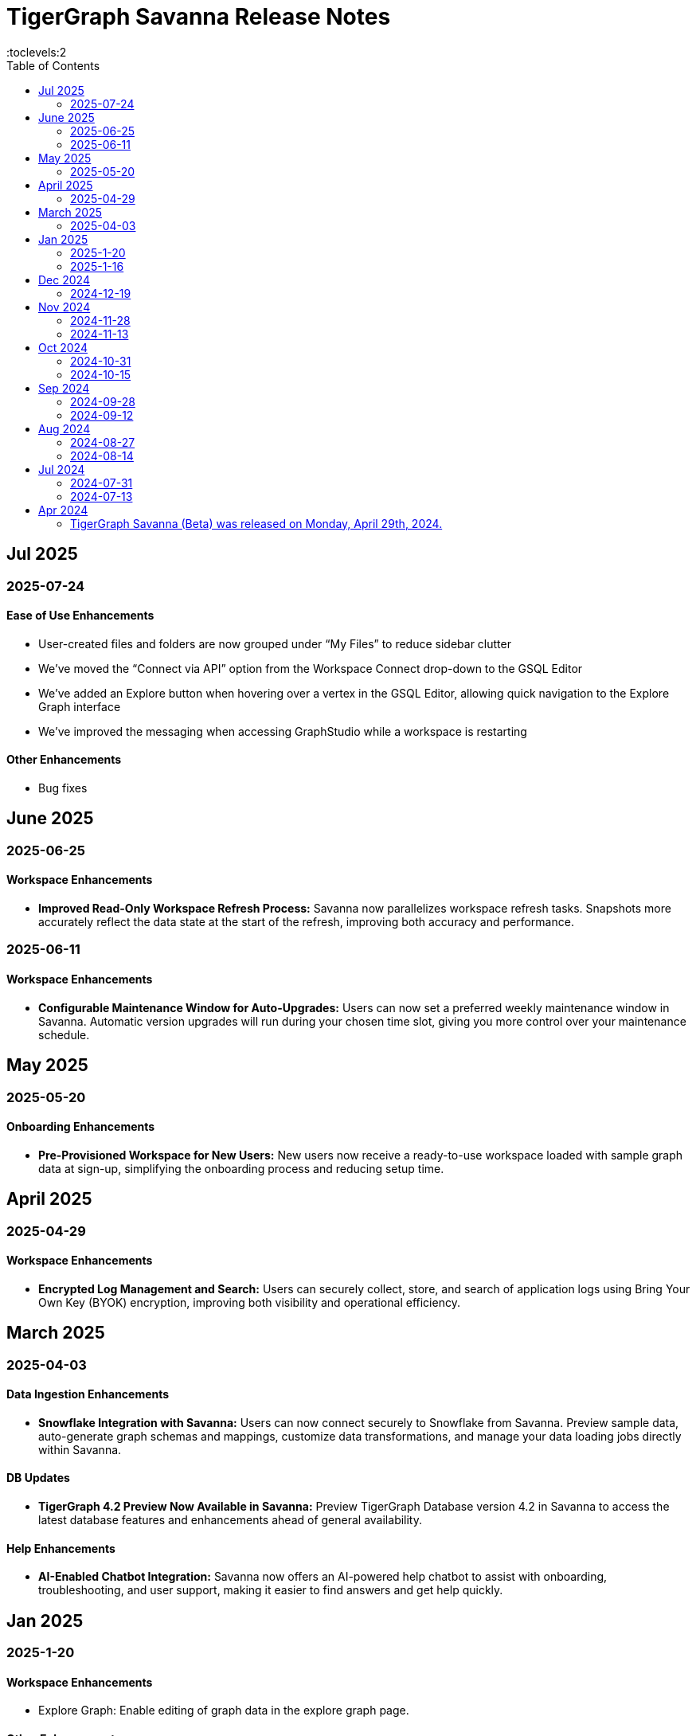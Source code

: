 = TigerGraph Savanna Release Notes
:experimental:
//:page-aliases: change-log.adoc, release-notes.adoc
:toc:
:toclevels:2

== Jul 2025
=== 2025-07-24
==== Ease of Use Enhancements

* User-created files and folders are now grouped under “My Files” to reduce sidebar clutter
* We’ve moved the “Connect via API” option from the Workspace Connect drop-down to the GSQL Editor
* We’ve added an Explore button when hovering over a vertex in the GSQL Editor, allowing quick navigation to the Explore Graph interface
* We’ve improved the messaging when accessing GraphStudio while a workspace is restarting

==== Other Enhancements

* Bug fixes



== June 2025

=== 2025-06-25 

==== Workspace Enhancements

* *Improved Read-Only Workspace Refresh Process:* Savanna now parallelizes workspace refresh tasks. Snapshots more accurately reflect the data state at the start of the refresh, improving both accuracy and performance.

=== 2025-06-11 

==== Workspace Enhancements

* *Configurable Maintenance Window for Auto-Upgrades:* Users can now set a preferred weekly maintenance window in Savanna. Automatic version upgrades will run during your chosen time slot, giving you more control over your maintenance schedule.

== May 2025

=== 2025-05-20 

==== Onboarding Enhancements
 
* *Pre-Provisioned Workspace for New Users:* New users now receive a ready-to-use workspace loaded with sample graph data at sign-up, simplifying the onboarding process and reducing setup time.

== April 2025

=== 2025-04-29 

==== Workspace Enhancements

* *Encrypted Log Management and Search:* Users can securely collect, store, and search of application logs using Bring Your Own Key (BYOK) encryption, improving both visibility and operational efficiency.

== March 2025

=== 2025-04-03

==== Data Ingestion Enhancements

* *Snowflake Integration with Savanna:* Users can now connect securely to Snowflake from Savanna. Preview sample data, auto-generate graph schemas and mappings, customize data transformations, and manage your data loading jobs directly within Savanna.

==== DB Updates

* *TigerGraph 4.2 Preview Now Available in Savanna:* Preview TigerGraph Database version 4.2 in Savanna to access the latest database features and enhancements ahead of general availability.

==== Help Enhancements

* *AI-Enabled Chatbot Integration:* Savanna now offers an AI-powered help chatbot to assist with onboarding, troubleshooting, and user support, making it easier to find answers and get help quickly.

== Jan 2025

=== 2025-1-20
==== Workspace Enhancements
* Explore Graph: Enable editing of graph data in the explore graph page.

==== Other Enhancements
* Bug fixes.

=== 2025-1-16
==== Workspace Enhancements
* BYOC: Bring Your Own Cloud (BYOC) is now available for enterprise users. Users can now deploy TigerGraph Savanna on your own cloud infrastructure, providing greater flexibility and control over your graph database workspaces.

==== Other Enhancements
* Bug fixes.

== Dec 2024
=== 2024-12-19
==== Workspace Enhancements
* Data Profile: Data Profile is now available in the workspace, providing a comprehensive overview of your graph data, including data distribution, schema, and statistics.
* API documentation: API documentation is now available, allowing you to access detailed information about the TigerGraph Savanna APIs.

==== Observability Enhancements
* Email notification: Users will receive email notification in advance when we are cleaning up delinquent workspaces.
* Visual Indicators for Critical Memory Usage: You can get a more intuitive and visual view of critical memory usage.

==== Other Enhancements
* Bug fixes.

== Nov 2024
=== 2024-11-28
==== Workspace Enhancements
* Enforce auto stop to free tier: Auto stop is enabled and cannot change for Free tier customers’ workspaces

==== GSQL Editor Enhancements
* Auto-Completion: Boost your productivity with auto-completion suggestions that help you write cypher queries faster and with fewer errors.
* Add tutorials to GSQL Editor: Providing samples of schema changes, data loading, and queries for customer reference greatly reduces the learning curve for users.

==== Data Loading Enhancements
* Enhanced the experience of automatic mapping, and optimize the graph widget performance

==== Other Enhancements
* Bug fixes.

=== 2024-11-13
==== Workspace Enhancements
* Graph Admin: Revamp Graph Admin Configs to make it more user-friendly.
* Quota Management: Check manual backup and auto backup limit separately, and failed backups do not count towards the backup quota limit.

==== GSQL Editor Enhancements
* Support JSON view for GSQL editor: Support JSON format to render the query result in GSQL editor

==== Data Loading Enhancements
* Support loading folder of data sources: Users don’t need specify the data file and can load data from all files within the folder.

==== Other Enhancements
* Bug fixes.

== Oct 2024
=== 2024-10-31
==== Observability Enhancements
* xref:savanna:workgroup-workspace:workspaces/settings.adoc#_alerts_[Alerting]: user can add recipients to receive alert email.

==== GSQL Editor Enhancements
* Improved User Interface: Notify users to save all files when they are leaving the editor page with unsaved files or schema.

==== Other Enhancements
* Bug fixes.


=== 2024-10-15

==== Workspace Enhancements

* xref:savanna:workgroup-workspace:workspaces/schedule.adoc[Scheduled Workspace Expansion and Shrink]: Schedule workspace expansion and shrink operations to align with your usage patterns and optimize resource allocation.
* Support HA with Cross-Zone Resiliency: Ensure business continuity and minimize downtime with the introduction of cross-zone high availability support, allowing you to deploy and manage resilient graph database clusters across multiple availability zones for enhanced fault tolerance and disaster recovery capabilities.

==== Observability Enhancements

* xref:savanna:workgroup-workspace:workspaces/settings.adoc#_alerts_[Alerting] System: Stay informed about critical events and performance anomalies through the new alerting system, enabling proactive management of your graph database workspaces.

==== Other Enhancements
* Improved stability and performance.
* Bug fixes.

== Sep 2024
=== 2024-09-28

==== General

* Release xref:4.1@tigergraph-server:release-notes:index.adoc[TigerGraph Server 4.1 Preview] on TigerGraph Savanna.

==== Workspace Enhancements

* Output to Amazon S3: Benefit from integration with Amazon S3 for data output, enabling you to store and retrieve data from Amazon S3 buckets directly from your TigerGraph Savanna environment.
* Built-in Read-only Algorithms: Run built-in read-only algorithms on read-only workspaces, empowering users to leverage algorithmic capabilities for analysis and insights.

==== GSQL Editor Enhancements

* Improved User Interface: The GSQL Editor has undergone a significant facelift, providing a more intuitive and user-friendly interface for writing and executing GSQL queries.
* Syntax Highlighting: Enjoy enhanced code readability with syntax highlighting for GSQL queries, making it easier to identify keywords, variables, and functions.
* Auto-Completion: Boost your productivity with auto-completion suggestions that help you write GSQL queries faster and with fewer errors.

==== Data Loading and Solution Kits

* Enhanced xref:savanna:graph-development:load-data/index.adoc[Data Loading] Capabilities: Experience faster and more efficient data loading processes with optimized performance and reliability.
* Customizable UDF: Customize user-defined functions (UDFs) to extend the functionality of your graph database workspaces, enabling you to implement custom logic and algorithms for advanced analytics and insights.

==== Other Enhancements
* xref:savanna:workgroup-workspace:workgroups/how2-config-network-access.adoc[Network Configuration]:  Set up IP allow lists to protect your workspaces, allowing you to control access and enhance the security of your graph database workspaces.
* xref:savanna:rest-api:index.adoc[Controller APIs] Support: Enable APIs to operate on TigerGraph Savanna workspaces by providing support for API keys, enhancing the flexibility and security of interacting with your graph database through APIs. 
* Bug fixes.

=== 2024-09-12

==== Workspace Enhancements

* xref:savanna:workgroup-workspace:workspaces/settings.adoc#_workspace_size_suggestion[Capacity Planning]: Benefit from capacity planning features that help you estimate and plan your workspace size and cost more efficiently.

==== Other Enhancements

* Bug fixes.

== Aug 2024
=== 2024-08-27

==== Workspace Enhancements

* xref:savanna:workgroup-workspace:workspaces/settings.adoc#_auto_suspend[Auto Suspend] Enhancement: Auto Suspend feature now supports detection of installing queries, running queries, loading jobs and changing schema.

==== Other Enhancements

* Bug fixes.

=== 2024-08-14

==== Data Loading and Solution Kits

* xref:savanna:integrations:solutions.adoc[Solution Kits]: Explore an expanded collection of solution kits tailored to specific use cases, providing pre-built templates and workflows for accelerated graph database development.

== Jul 2024
=== 2024-07-31

==== General

* Support GSQL API v2: Introducing GSQL API v2 support for enhanced query performance and efficiency, enabling users to leverage the latest GSQL features and optimizations.

==== Obvervability Enhancements

* Enhanced xref:savanna:workgroup-workspace:workgroups/monitor-workspaces.adoc[Monitoring] Tools: Gain deeper insights into your TigerGraph Savanna environment with improved monitoring tools, allowing you to track performance metrics and diagnose issues effectively.

==== Other Enhancements

* Bug fixes.

=== 2024-07-13

==== Workspace Enhancements

* xref:savanna:workgroup-workspace:workspaces/readwrite-readonly.adoc#_update_read_onlyro_workspace[Syncing Read-only Data with Read-write]: Enable synchronization of read-only data with read-write workspaces, ensuring consistency across different workspace types.

==== Other Enhancements

* Bug fixes.

== Apr 2024

=== TigerGraph Savanna (Beta) was released on Monday, April 29th, 2024.

//* xref:savanna:get-started:index.adoc[Get Started] using TigerGraph Savanna with the 4.0.
* xref:savanna:overview:overview.adoc#_separation_of_storage_and_compute[Separation of Storage and Compute] - Introduction of a unique architecture that separates storage and compute, allowing users to scale resources independently.

* xref:workgroup-workspace:workgroups/workgroup.adoc[Workgroups] and xref:workgroup-workspace:workspaces/workspace.adoc[Workspaces] give users control over resource management.

* xref:savanna:graph-development:load-data/index.adoc[] - Load Data into TigerGraph Savanna and unlock its potential.

* xref:savanna:graph-development:design-schema/index.adoc[Design Schema] - Easily modify and manage the schema of your graph databases using Schema Designer UI.

* xref:savanna:graph-development:gsql-editor/index.adoc[GSQL Editor] - The GSQL Editor is a powerful tool for developing and executing GSQL queries, allowing you to unlock insights from your graph databases by xref:savanna:graph-development:gsql-editor/how2-edit-gsql-query.adoc[Editing, Running, and Sharing a GSQL Query.].

* xref:savanna:graph-development:explore-graph/index.adoc[] and xref:savanna:graph-development:explore-graph/how2-use-pattern-search.adoc[] - Visualize your data and navigate to understand complex connections and dependencies.

* xref:integrations:index.adoc[] - TigerGraph Savanna offers several powerful integration tools in our marketplace.
** xref:savanna:integrations:solutions.adoc[] -  Pre-built solution kits that address common use cases and industry-specific challenges.
** xref:savanna:integrations:add-ons.adoc[] - Extend the capabilities of TigerGraph Savanna with add-ons tailored to your needs. Add-ons provide additional functionalities and integrations that enhance your graph database workflow.
*** xref:savanna:integrations:insights.adoc[Insights Add-On] - TigerGraph Insights is a no-code visual graph analyzer that makes building data analytics dashboards intuitive.
*** xref:savanna:integrations:graphstudio.adoc[GraphStudio™ Add-On] - TigerGraph GraphStudio™ offers a range of features and tools to simplify the graph development process.
*** xref:savanna:integrations:graphql.adoc[GraphQL Add-On] - TigerGraph GraphQL enables users to access and modify graph data in TigerGraph using GraphQL queries.

* xref:savanna:administration:index.adoc[] - The tools for organizational administrators to xref:savanna:administration:how2-invite-users.adoc[]
, xref:savanna:administration:how2-access-mgnt.adoc[Mange Access], xref:savanna:administration:settings/how2-use-organization-mgnt.adoc[Manage Organization].

* xref:savanna:administration:billing/index.adoc[Billing UI] - The new billing UI allows users to check and pay only for their specific usage of storage, data access, and compute resources
with an xref:savanna:administration:billing/payment-methods.adoc[easy-to-use Payment Method manager], and the xref:savanna:administration:billing/invoices.adoc[ability to check and export invoices].

////
== Fixed issues
=== Fixed and Improved [v number]

==== Functionality
* Description (Ticket Number)

==== Crashes and Deadlocks

* Description (Ticket Number)

==== Improvements

* Description (Ticket Number)

== Known Issues and Limitations

[cols="4", separator=¦ ]
|===
¦ Description ¦ Found In ¦ Workaround ¦ Fixed In

|===

=== Compatibility Issues

[cols="2", separator=¦ ]
|===
¦ Description ¦ Version Introduced

|===

=== Deprecations

[cols="3", separator=¦ ]
|===
¦ Description ¦ Deprecated ¦ Removed

|===

== Release notes for previous versions
* TBD
////

